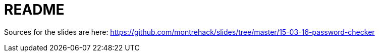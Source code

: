 = README

Sources for the slides are here:
https://github.com/montrehack/slides/tree/master/15-03-16-password-checker
